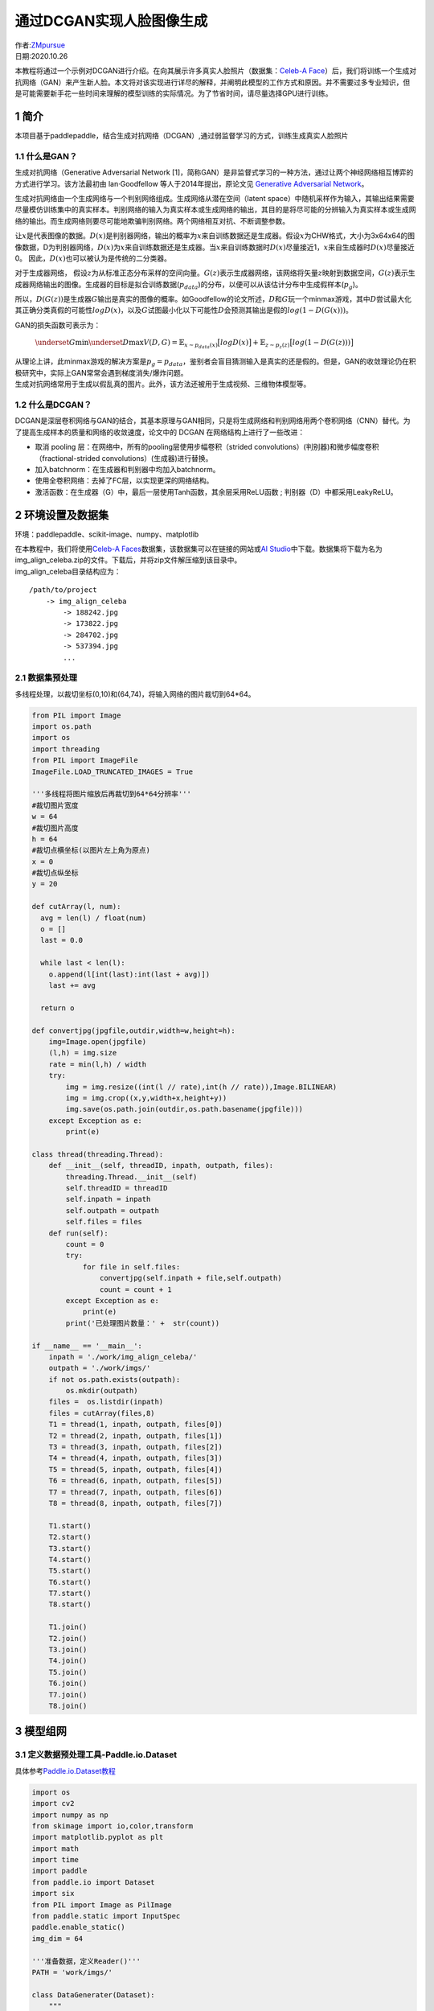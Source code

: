 通过DCGAN实现人脸图像生成
=========================

| 作者:`ZMpursue <https://github.com/ZMpursue>`__
| 日期:2020.10.26

本教程将通过一个示例对DCGAN进行介绍。在向其展示许多真实人脸照片（数据集：\ `Celeb-A
Face <http://mmlab.ie.cuhk.edu.hk/projects/CelebA.html>`__\ ）后，我们将训练一个生成对抗网络（GAN）来产生新人脸。本文将对该实现进行详尽的解释，并阐明此模型的工作方式和原因。并不需要过多专业知识，但是可能需要新手花一些时间来理解的模型训练的实际情况。为了节省时间，请尽量选择GPU进行训练。

1 简介
------

本项目基于paddlepaddle，结合生成对抗网络（DCGAN）,通过弱监督学习的方式，训练生成真实人脸照片

1.1 什么是GAN？
~~~~~~~~~~~~~~~

生成对抗网络（Generative Adversarial Network
[1]，简称GAN）是非监督式学习的一种方法，通过让两个神经网络相互博弈的方式进行学习。该方法最初由
lan·Goodfellow 等人于2014年提出，原论文见 `Generative Adversarial
Network <https://arxiv.org/abs/1406.2661>`__\ 。

生成对抗网络由一个生成网络与一个判别网络组成。生成网络从潜在空间（latent
space）中随机采样作为输入，其输出结果需要尽量模仿训练集中的真实样本。判别网络的输入为真实样本或生成网络的输出，其目的是将尽可能的分辨输入为真实样本或生成网络的输出。而生成网络则要尽可能地欺骗判别网络。两个网络相互对抗、不断调整参数。

让\ :math:`x`\ 是代表图像的数据。\ :math:`D(x)`\ 是判别器网络，输出的概率为\ :math:`x`\ 来自训练数据还是生成器。假设\ :math:`x`\ 为CHW格式，大小为3x64x64的图像数据，D为判别器网络，\ :math:`D(x)`\ 为\ :math:`𝑥`\ 来自训练数据还是生成器。当\ :math:`𝑥`\ 来自训练数据时\ :math:`𝐷(𝑥)`\ 尽量接近1，\ :math:`𝑥`\ 来自生成器时\ :math:`𝐷(𝑥)`\ 尽量接近0。
因此，\ :math:`𝐷(𝑥)`\ 也可以被认为是传统的二分类器。

对于生成器网络，
假设\ :math:`z`\ 为从标准正态分布采样的空间向量。\ :math:`G(z)`\ 表示生成器网络，该网络将矢量\ :math:`z`\ 映射到数据空间，\ :math:`G(z)`\ 表示生成器网络输出的图像。生成器的目标是拟合训练数据(:math:`p_{data}`)的分布，以便可以从该估计分布中生成假样本(:math:`p_g`)。

所以，\ :math:`D(G(z))`\ 是生成器\ :math:`G`\ 输出是真实的图像的概率。如Goodfellow的论文所述，\ :math:`D`\ 和\ :math:`G`\ 玩一个minmax游戏，其中\ :math:`D`\ 尝试最大化其正确分类真假的可能性\ :math:`logD(x)`\ ，以及\ :math:`G`\ 试图最小化以下可能性\ :math:`D`\ 会预测其输出是假的\ :math:`log(1-D(G(x)))`\ 。

GAN的损失函数可表示为：

   :math:`\underset{G}{\text{min}} \underset{D}{\text{max}}V(D,G) = \mathbb{E}_{x\sim p_{data}(x)}\big[logD(x)\big] + \mathbb{E}_{z\sim p_{z}(z)}\big[log(1-D(G(z)))\big]`

| 从理论上讲，此minmax游戏的解决方案是\ :math:`p_g = p_{data}`\ ，鉴别者会盲目猜测输入是真实的还是假的。但是，GAN的收敛理论仍在积极研究中，实际上GAN常常会遇到梯度消失/爆炸问题。
| 生成对抗网络常用于生成以假乱真的图片。此外，该方法还被用于生成视频、三维物体模型等。

1.2 什么是DCGAN？
~~~~~~~~~~~~~~~~~

DCGAN是深层卷积网络与GAN的结合，其基本原理与GAN相同，只是将生成网络和判别网络用两个卷积网络（CNN）替代。为了提高生成样本的质量和网络的收敛速度，论文中的
DCGAN 在网络结构上进行了一些改进：

-  取消 pooling 层：在网络中，所有的pooling层使用步幅卷积（strided
   convolutions）(判别器)和微步幅度卷积（fractional-strided
   convolutions）(生成器)进行替换。
-  加入batchnorm：在生成器和判别器中均加入batchnorm。
-  使用全卷积网络：去掉了FC层，以实现更深的网络结构。
-  激活函数：在生成器（G）中，最后一层使用Tanh函数，其余层采用ReLU函数 ;
   判别器（D）中都采用LeakyReLU。

2 环境设置及数据集
------------------

环境：paddlepaddle、scikit-image、numpy、matplotlib

| 在本教程中，我们将使用\ `Celeb-A
  Faces <http://mmlab.ie.cuhk.edu.hk/projects/CelebA.html>`__\ 数据集，该数据集可以在链接的网站或\ `AI
  Studio <https://aistudio.baidu.com/aistudio/datasetdetail/39207>`__\ 中下载。数据集将下载为名为img_align_celeba.zip的文件。下载后，并将zip文件解压缩到该目录中。
| img_align_celeba目录结构应为：

::

   /path/to/project  
       -> img_align_celeba  
           -> 188242.jpg  
           -> 173822.jpg  
           -> 284702.jpg  
           -> 537394.jpg  
           ...

2.1 数据集预处理
~~~~~~~~~~~~~~~~

多线程处理，以裁切坐标(0,10)和(64,74)，将输入网络的图片裁切到64*64。

.. code:: ipython3

    from PIL import Image
    import os.path
    import os
    import threading
    from PIL import ImageFile
    ImageFile.LOAD_TRUNCATED_IMAGES = True
    
    '''多线程将图片缩放后再裁切到64*64分辨率'''
    #裁切图片宽度
    w = 64
    #裁切图片高度
    h = 64
    #裁切点横坐标(以图片左上角为原点)
    x = 0
    #裁切点纵坐标
    y = 20
    
    def cutArray(l, num):
      avg = len(l) / float(num)
      o = []
      last = 0.0
    
      while last < len(l):
        o.append(l[int(last):int(last + avg)])
        last += avg
    
      return o
      
    def convertjpg(jpgfile,outdir,width=w,height=h):
        img=Image.open(jpgfile)
        (l,h) = img.size
        rate = min(l,h) / width
        try:
            img = img.resize((int(l // rate),int(h // rate)),Image.BILINEAR)
            img = img.crop((x,y,width+x,height+y))
            img.save(os.path.join(outdir,os.path.basename(jpgfile)))
        except Exception as e:
            print(e)
    
    class thread(threading.Thread):
        def __init__(self, threadID, inpath, outpath, files):
            threading.Thread.__init__(self)
            self.threadID = threadID
            self.inpath = inpath
            self.outpath = outpath
            self.files = files
        def run(self):
            count = 0
            try:
                for file in self.files:
                    convertjpg(self.inpath + file,self.outpath)
                    count = count + 1
            except Exception as e:
                print(e)
            print('已处理图片数量：' +  str(count))
                
    if __name__ == '__main__':
        inpath = './work/img_align_celeba/'
        outpath = './work/imgs/'
        if not os.path.exists(outpath):
            os.mkdir(outpath)
        files =  os.listdir(inpath)
        files = cutArray(files,8)
        T1 = thread(1, inpath, outpath, files[0])
        T2 = thread(2, inpath, outpath, files[1])
        T3 = thread(3, inpath, outpath, files[2])
        T4 = thread(4, inpath, outpath, files[3])
        T5 = thread(5, inpath, outpath, files[4])
        T6 = thread(6, inpath, outpath, files[5])
        T7 = thread(7, inpath, outpath, files[6])
        T8 = thread(8, inpath, outpath, files[7])
        
        T1.start()
        T2.start()
        T3.start()
        T4.start()
        T5.start()
        T6.start()
        T7.start()
        T8.start()
        
        T1.join()
        T2.join()
        T3.join()
        T4.join()
        T5.join()
        T6.join()
        T7.join()
        T8.join()


3 模型组网
----------

3.1 定义数据预处理工具-Paddle.io.Dataset
~~~~~~~~~~~~~~~~~~~~~~~~~~~~~~~~~~~~~~~~

具体参考\ `Paddle.io.Dataset教程 <https://www.paddlepaddle.org.cn/documentation/docs/zh/2.0-rc/api/paddle/io/Dataset_cn.html#dataset>`__

.. code:: ipython3

    import os
    import cv2
    import numpy as np
    from skimage import io,color,transform
    import matplotlib.pyplot as plt
    import math
    import time
    import paddle
    from paddle.io import Dataset
    import six
    from PIL import Image as PilImage
    from paddle.static import InputSpec
    paddle.enable_static()
    img_dim = 64
    
    '''准备数据，定义Reader()'''
    PATH = 'work/imgs/'
    
    class DataGenerater(Dataset):
        """
        数据集定义
        """
        def __init__(self,path=PATH):
            """
            构造函数
            """
            super(DataGenerater, self).__init__()
            self.dir = path
            self.datalist = os.listdir(PATH)
            self.image_size = (img_dim,img_dim)
        
        # 每次迭代时返回数据和对应的标签
        def __getitem__(self, idx):
            return self._load_img(self.dir + self.datalist[idx])
    
        # 返回整个数据集的总数
        def __len__(self):
            return len(self.datalist)
        
        def _load_img(self, path):
            """
            统一的图像处理接口封装，用于规整图像大小和通道
            """
            try:
                img = io.imread(path)
                img = transform.resize(img,self.image_size)
                img = img.transpose()
                img = img.astype('float32')
            except Exception as e:
                    print(e)
            return img

3.2 测试Paddle.io.DataLoader并输出图片
~~~~~~~~~~~~~~~~~~~~~~~~~~~~~~~~~~~~~~

.. code:: ipython3

    
    train_dataset = DataGenerater()
    img = paddle.static.data(name='img', shape=[None,3,img_dim,img_dim], dtype='float32')
    train_loader = paddle.io.DataLoader(
        train_dataset, 
        places=paddle.CPUPlace(), 
        feed_list = [img],
        batch_size=128, 
        shuffle=True,
        num_workers=2,
        use_buffer_reader=True,
        use_shared_memory=False,
        drop_last=True,
        )
    
    for batch_id, data in enumerate(train_loader()):
        plt.figure(figsize=(15,15))
        try:
            for i in range(100):
                image = np.array(data[0]['img'][i])[0].transpose((2,1,0))
                plt.subplot(10, 10, i + 1)
                plt.imshow(image, vmin=-1, vmax=1)
                plt.axis('off')
                plt.xticks([])
                plt.yticks([])
                plt.subplots_adjust(wspace=0.1, hspace=0.1)
            plt.suptitle('\n Training Images',fontsize=30)
            plt.show()
            break
        except IOError:
            print(IOError)


3.3 权重初始化
~~~~~~~~~~~~~~

| 在 DCGAN
  论文中，作者指定所有模型权重应从均值为0、标准差为0.02的正态分布中随机初始化。
| 调用paddle.nn.initializer.Normal实现initialize设置

.. code:: ipython3

    conv_initializer=paddle.nn.initializer.Normal(mean=0.0, std=0.02)
    bn_initializer=paddle.nn.initializer.Normal(mean=1.0, std=0.02)

3.4 判别器
~~~~~~~~~~

如上文所述，生成器\ :math:`D`\ 是一个二进制分类网络，它以图像作为输入，输出图像是真实的（相对应\ :math:`G`\ 生成的假样本）的概率。输入\ :math:`Shape`\ 为[3,64,64]的RGB图像，通过一系列的\ :math:`Conv2d`\ ，\ :math:`BatchNorm2d`\ 和\ :math:`LeakyReLU`\ 层对其进行处理，然后通过全连接层输出的神经元个数为2，对应两个标签的预测概率。

-  将BatchNorm批归一化中momentum参数设置为0.5
-  将判别器(D)激活函数leaky_relu的alpha参数设置为0.2

..

   | 输入: 为大小64x64的RGB三通道图片
   | 输出: 经过一层全连接层最后为shape为[batch_size,2]的Tensor

.. code:: ipython3

    import paddle
    import paddle.nn as nn
    import paddle.nn.functional as F
    
    class Discriminator(paddle.nn.Layer):
        def __init__(self):
            super(Discriminator, self).__init__()
            self.conv_1 = nn.Conv2D(
                3,64,4,2,1,
                bias_attr=False,weight_attr=paddle.ParamAttr(name="d_conv_weight_1_",initializer=conv_initializer)
                )
            self.conv_2 = nn.Conv2D(
                64,128,4,2,1,
                bias_attr=False,weight_attr=paddle.ParamAttr(name="d_conv_weight_2_",initializer=conv_initializer)
                )
            self.bn_2 = nn.BatchNorm2D(
                128,
                weight_attr=paddle.ParamAttr(name="d_2_bn_weight_",initializer=bn_initializer),momentum=0.8
                )
            self.conv_3 = nn.Conv2D(
                128,256,4,2,1,
                bias_attr=False,weight_attr=paddle.ParamAttr(name="d_conv_weight_3_",initializer=conv_initializer)
                )
            self.bn_3 = nn.BatchNorm2D(
                256,
                weight_attr=paddle.ParamAttr(name="d_3_bn_weight_",initializer=bn_initializer),momentum=0.8
                )
            self.conv_4 = nn.Conv2D(
                256,512,4,2,1,
                bias_attr=False,weight_attr=paddle.ParamAttr(name="d_conv_weight_4_",initializer=conv_initializer)
                )
            self.bn_4 = nn.BatchNorm2D(
                512,
                weight_attr=paddle.ParamAttr(name="d_4_bn_weight_",initializer=bn_initializer),momentum=0.8
                )
            self.conv_5 = nn.Conv2D(
                512,1,4,1,0,
                bias_attr=False,weight_attr=paddle.ParamAttr(name="d_conv_weight_5_",initializer=conv_initializer)
                )
        
        def forward(self, x):
            x = self.conv_1(x)
            x = F.leaky_relu(x,negative_slope=0.2)
            x = self.conv_2(x)
            x = self.bn_2(x)
            x = F.leaky_relu(x,negative_slope=0.2)
            x = self.conv_3(x)
            x = self.bn_3(x)
            x = F.leaky_relu(x,negative_slope=0.2)
            x = self.conv_4(x)
            x = self.bn_4(x)
            x = F.leaky_relu(x,negative_slope=0.2)
            x = self.conv_5(x)
            x = F.sigmoid(x)
            return x

3.5 生成器
~~~~~~~~~~

生成器\ :math:`G`\ 旨在映射潜在空间矢量\ :math:`z`\ 到数据空间。由于我们的数据是图像，因此转换\ :math:`z`\ 到数据空间意味着最终创建具有与训练图像相同大小[3,64,64]的RGB图像。在网络设计中，这是通过一系列二维卷积转置层来完成的，每个层都与\ :math:`BatchNorm`\ 层和\ :math:`ReLu`\ 激活函数。生成器的输出通过\ :math:`tanh`\ 函数输出，以使其返回到输入数据范围[−1,1]。值得注意的是，在卷积转置层之后存在\ :math:`BatchNorm`\ 函数，因为这是DCGAN论文的关键改进。这些层有助于训练过程中的梯度更好地流动。

| **生成器网络结构**
| |models|

-  将\ :math:`BatchNorm`\ 批归一化中\ :math:`momentum`\ 参数设置为0.5

..

   | 输入:Tensor的Shape为[batch_size,100]其中每个数值大小为0~1之间的float32随机数
   | 输出:3x64x64RGB三通道图片

.. |models| image:: ./images/models.png

.. code:: ipython3

    
    class Generator(paddle.nn.Layer):
        def __init__(self):
            super(Generator, self).__init__()
            self.conv_1 = nn.Conv2DTranspose(
                100,512,4,1,0,
                bias_attr=False,weight_attr=paddle.ParamAttr(name="g_dconv_weight_1_",initializer=conv_initializer)
                )
            self.bn_1 = nn.BatchNorm2D(
                512,
                weight_attr=paddle.ParamAttr(name="g_1_bn_weight_",initializer=bn_initializer),momentum=0.8
                )
            self.conv_2 = nn.Conv2DTranspose(
                512,256,4,2,1,
                bias_attr=False,weight_attr=paddle.ParamAttr(name="g_dconv_weight_2_",initializer=conv_initializer)
                )
            self.bn_2 = nn.BatchNorm2D(
                256,
                weight_attr=paddle.ParamAttr(name="g_2_bn_weight_",initializer=bn_initializer),momentum=0.8
                )
            self.conv_3 = nn.Conv2DTranspose(
                256,128,4,2,1,
                bias_attr=False,weight_attr=paddle.ParamAttr(name="g_dconv_weight_3_",initializer=conv_initializer)
                )
            self.bn_3 = nn.BatchNorm2D(
                128,
                weight_attr=paddle.ParamAttr(name="g_3_bn_weight_",initializer=bn_initializer),momentum=0.8
                )
            self.conv_4 = nn.Conv2DTranspose(
                128,64,4,2,1,
                bias_attr=False,weight_attr=paddle.ParamAttr(name="g_dconv_weight_4_",initializer=conv_initializer)
                )
            self.bn_4 = nn.BatchNorm2D(
                64,
                weight_attr=paddle.ParamAttr(name="g_4_bn_weight_",initializer=bn_initializer),momentum=0.8
                )
            self.conv_5 = nn.Conv2DTranspose(
                64,3,4,2,1,
                bias_attr=False,weight_attr=paddle.ParamAttr(name="g_dconv_weight_5_",initializer=conv_initializer)
                )
            self.tanh = paddle.nn.Tanh()
        
        def forward(self, x):
            x = self.conv_1(x)
            x = self.bn_1(x)
            x = F.relu(x)
            x = self.conv_2(x)
            x = self.bn_2(x)
            x = F.relu(x)
            x = self.conv_3(x)
            x = self.bn_3(x)
            x = F.relu(x)
            x = self.conv_4(x)
            x = self.bn_4(x)
            x = F.relu(x)
            x = self.conv_5(x)
            x = self.tanh(x)
            return x


3.6 损失函数
~~~~~~~~~~~~

选用BCELoss,公式如下:

:math:`Out = -1 * (label * log(input) + (1 - label) * log(1 - input))`

.. code:: ipython3

    ###损失函数
    loss = paddle.nn.BCELoss()

4 模型训练
----------

设置的超参数为： \* 学习率：0.0002 \* 输入图片长和宽：64 \* Epoch: 8 \*
Mini-Batch：128 \* 输入Tensor长度：100 \* Adam：Beta1：0.5，Beta2：0.999

训练过程中的每一次迭代，生成器和判别器分别设置自己的迭代次数。为了避免判别器快速收敛到0，本教程默认每迭代一次，训练一次判别器，两次生成器。

.. code:: ipython3

    import IPython.display as display
    import warnings
    import paddle.optimizer as optim
    warnings.filterwarnings('ignore')
    
    img_dim = 64
    lr = 0.0002
    epoch = 5
    output = "work/Output/"
    batch_size = 128
    G_DIMENSION = 100
    beta1=0.5
    beta2=0.999
    output_path = 'work/Output'
    device = paddle.set_device('gpu')
    paddle.disable_static(device)
    
    real_label = 1.
    fake_label = 0.
    
    netD = Discriminator()
    netG = Generator()
    optimizerD = optim.Adam(parameters=netD.parameters(), learning_rate=lr, beta1=beta1, beta2=beta2)
    optimizerG = optim.Adam(parameters=netG.parameters(), learning_rate=lr, beta1=beta1, beta2=beta2)
    
    ###训练过程
    losses = [[], []]
    #plt.ion()
    now = 0
    for pass_id in range(epoch):
        
        # enumerate()函数将一个可遍历的数据对象组合成一个序列列表
        for batch_id, data in enumerate(train_loader()):
            #训练判别器 
            optimizerD.clear_grad()
            real_cpu = data[0]
            label = paddle.full((batch_size,1,1,1),real_label,dtype='float32')
            output = netD(real_cpu)
            errD_real = loss(output,label)
            errD_real.backward()
            optimizerD.step()
            optimizerD.clear_grad()
    
            noise = paddle.randn([batch_size,G_DIMENSION,1,1],'float32')
            fake = netG(noise)
            label = paddle.full((batch_size,1,1,1),fake_label,dtype='float32')
            output = netD(fake.detach())
            errD_fake = loss(output,label)
            errD_fake.backward()
            optimizerD.step()
            optimizerD.clear_grad()
    
            errD = errD_real + errD_fake
            
            losses[0].append(errD.numpy()[0])
            ###训练生成器
            optimizerG.clear_grad()
            noise = paddle.randn([batch_size,G_DIMENSION,1,1],'float32')
            fake = netG(noise)
            label = paddle.full((batch_size,1,1,1),real_label,dtype=np.float32,)
            output = netD(fake)
            errG = loss(output,label)
            errG.backward()
            optimizerG.step()
            optimizerG.clear_grad()
            
            losses[1].append(errG.numpy()[0])
            if batch_id % 100 == 0:
                if not os.path.exists(output_path):
                    os.makedirs(output_path)
                # 每轮的生成结果
                generated_image = netG(noise).numpy()
                imgs = []
                plt.figure(figsize=(15,15))
                try:
                    for i in range(100):
                        image = generated_image[i].transpose()
                        image = np.where(image > 0, image, 0)
                        plt.subplot(10, 10, i + 1)
                        plt.imshow(image, vmin=-1, vmax=1)
                        plt.axis('off')
                        plt.xticks([])
                        plt.yticks([])
                        plt.subplots_adjust(wspace=0.1, hspace=0.1)
                    msg = 'Epoch ID={0} Batch ID={1} \n\n D-Loss={2} G-Loss={3}'.format(pass_id, batch_id, errD.numpy()[0], errG.numpy()[0])
                    plt.suptitle(msg,fontsize=20)
                    plt.draw()
                    plt.savefig('{}/{:04d}_{:04d}.png'.format(output_path, pass_id, batch_id),bbox_inches='tight')
                    plt.pause(0.01)
                    display.clear_output(wait=True)
                except IOError:
                    print(IOError)
        paddle.save(netG.state_dict(), "work/generator.params")
    
    plt.close()


.. code:: ipython3

    plt.figure(figsize=(15, 6))
    x = np.arange(len(losses[0]))
    plt.title('Generator and Discriminator Loss During Training')
    plt.xlabel('Number of Batch')
    plt.plot(x,np.array(losses[0]),label='D Loss')
    plt.plot(x,np.array(losses[1]),label='G Loss')
    plt.legend()
    plt.savefig('work/Generator and Discriminator Loss During Training.png')
    plt.show()

5 模型评估
----------

生成器\ :math:`G`\ 和判别器\ :math:`D`\ 的损失与迭代变化图
~~~~~~~~~~~~~~~~~~~~~~~~~~~~~~~~~~~~~~~~~~~~~~~~~~~~~~~~~~

.. figure:: ./images/loss.png
   :alt: loss

   loss

对比真实人脸图像（图一）和生成人脸图像（图二）
~~~~~~~~~~~~~~~~~~~~~~~~~~~~~~~~~~~~~~~~~~~~~~

图一
^^^^

|face_image1| ### 图二 |face_image2|

.. |face_image1| image:: ./images/face_image1.jpeg
.. |face_image2| image:: ./images/face_image2.jpeg

6 模型预测
----------

输入随机数让生成器\ :math:`G`\ 生成随机人脸
~~~~~~~~~~~~~~~~~~~~~~~~~~~~~~~~~~~~~~~~~~~

生成的RGB三通道64*64的图片路径位于“worl/Generate/”

.. code:: ipython3

    device = paddle.set_device('gpu')
    paddle.disable_static(device)
    try:
        generate = Generator()
        state_dict = paddle.load("work/generator.params")
        generate.set_state_dict(state_dict)
        noise = paddle.randn([100,100,1,1],'float32')
        generated_image = generate(noise).numpy()
        for j in range(100):
            image = generated_image[j].transpose()
            plt.figure(figsize=(4,4))
            plt.imshow(image)
            plt.axis('off')
            plt.xticks([])
            plt.yticks([])
            plt.subplots_adjust(wspace=0.1, hspace=0.1)
            plt.savefig('work/Generate/generated_' + str(j + 1), bbox_inches='tight')
            plt.close()
    except IOError:
        print(IOError)

7 项目总结
----------

简单介绍了一下DCGAN的原理，通过对原项目的改进和优化，一步一步依次对生成器和判别器以及训练过程进行介绍。
DCGAN采用一个随机噪声向量作为输入，输入通过与CNN类似但是相反的结构，将输入放大成二维数据。采用这种结构的生成模型和CNN结构的判别模型，DCGAN在图片生成上可以达到相当可观的效果。本案例中，我们利用DCGAN生成了人脸照片，您可以尝试更换数据集生成符合个人需求的图片，或尝试修改网络结构观察不一样的生成效果。

8 参考文献
----------

[1] Goodfellow, Ian J.; Pouget-Abadie, Jean; Mirza, Mehdi; Xu, Bing;
Warde-Farley, David; Ozair, Sherjil; Courville, Aaron; Bengio, Yoshua.
Generative Adversarial Networks. 2014. arXiv:1406.2661 [stat.ML].

[2] Andrej Karpathy, Pieter Abbeel, Greg Brockman, Peter Chen, Vicki
Cheung, Rocky Duan, Ian Goodfellow, Durk Kingma, Jonathan Ho, Rein
Houthooft, Tim Salimans, John Schulman, Ilya Sutskever, And Wojciech
Zaremba, Generative Models, OpenAI, [April 7, 2016]

[3] alimans, Tim; Goodfellow, Ian; Zaremba, Wojciech; Cheung, Vicki;
Radford, Alec; Chen, Xi. Improved Techniques for Training GANs. 2016.
arXiv:1606.03498 [cs.LG].

[4] Radford A, Metz L, Chintala S. Unsupervised Representation Learning
with Deep Convolutional Generative Adversarial Networks[J]. Computer
Science, 2015.

[5]Kingma D , Ba J . Adam: A Method for Stochastic Optimization[J].
Computer ence, 2014.
